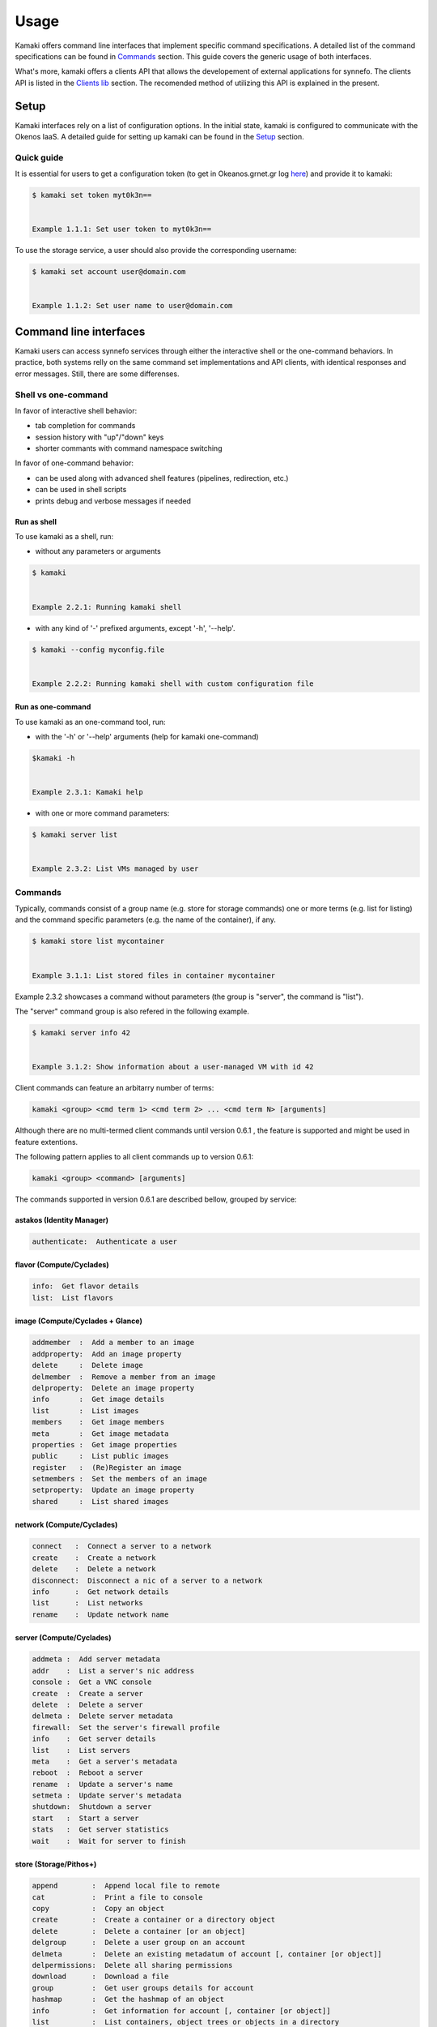 Usage
=====

Kamaki offers command line interfaces that implement specific command specifications. A detailed list of the command specifications can be found in `Commands <commands.html>`_ section. This guide covers the generic usage of both interfaces.

What's more, kamaki offers a clients API that allows the developement of external applications for synnefo. The clients API is listed in the `Clients lib <clients.html>`_ section. The recomended method of utilizing this API is explained in the present.

Setup
-----

Kamaki interfaces rely on a list of configuration options. In the initial state, kamaki is configured to communicate with the Okenos IaaS. A detailed guide for setting up kamaki can be found in the `Setup <setup.html>`_ section.

Quick guide
^^^^^^^^^^^

It is essential for users to get a configuration token (to get in Okeanos.grnet.gr log `here <https://accounts.okeanos.grnet.gr/im/>`_) and provide it to kamaki:

.. code-block:: console

    $ kamaki set token myt0k3n==


    Example 1.1.1: Set user token to myt0k3n==

To use the storage service, a user should also provide the corresponding username:

.. code-block:: console

    $ kamaki set account user@domain.com


    Example 1.1.2: Set user name to user@domain.com

Command line interfaces
-----------------------
Kamaki users can access synnefo services through either the interactive shell or the one-command behaviors. In practice, both systems relly on the same command set implementations and API clients, with identical responses and error messages. Still, there are some differenses.

Shell vs one-command
^^^^^^^^^^^^^^^^^^^^
In favor of interactive shell behavior:

* tab completion for commands
* session history with "up"/"down" keys
* shorter commants with command namespace switching

In favor of one-command behavior:

* can be used along with advanced shell features (pipelines, redirection, etc.)
* can be used in shell scripts
* prints debug and verbose messages if needed

Run as shell
""""""""""""
To use kamaki as a shell, run:

* without any parameters or arguments

.. code-block:: console

    $ kamaki


    Example 2.2.1: Running kamaki shell


* with any kind of '-' prefixed arguments, except '-h', '--help'.

.. code-block:: console

    $ kamaki --config myconfig.file

   
    Example 2.2.2: Running kamaki shell with custom configuration file


Run as one-command
""""""""""""""""""
To use kamaki as an one-command tool, run:

* with the '-h' or '--help' arguments (help for kamaki one-command)

.. code-block:: console

    $kamaki -h


    Example 2.3.1: Kamaki help

* with one or more command parameters:

.. code-block:: console

    $ kamaki server list


    Example 2.3.2: List VMs managed by user

Commands
^^^^^^^^

Typically, commands consist of a group name (e.g. store for storage commands) one or more terms (e.g. list for listing) and the command specific parameters (e.g. the name of the container), if any.

.. code-block:: console

    $ kamaki store list mycontainer


    Example 3.1.1: List stored files in container mycontainer

Example 2.3.2 showcases a command without parameters (the group is "server", the command is "list").

The "server" command group is also refered in the following example.

.. code-block:: console

    $ kamaki server info 42


    Example 3.1.2: Show information about a user-managed VM with id 42

Client commands can feature an arbitarry number of terms:

.. code-block:: text

    kamaki <group> <cmd term 1> <cmd term 2> ... <cmd term N> [arguments]

Although there are no multi-termed client commands until version 0.6.1 , the feature is supported and might be used in feature extentions.

The following pattern applies to all client commands up to version 0.6.1:

.. code-block:: text

    kamaki <group> <command> [arguments]

The commands supported in version 0.6.1 are described bellow, grouped by service:

astakos (Identity Manager)
""""""""""""""""""""""""""

.. code-block:: text

    authenticate:  Authenticate a user

flavor (Compute/Cyclades)
"""""""""""""""""""""""""

.. code-block:: text

    info:  Get flavor details
    list:  List flavors

image (Compute/Cyclades + Glance)
""""""""""""""""""""""""""""""""""

.. code-block:: text

    addmember  :  Add a member to an image
    addproperty:  Add an image property
    delete     :  Delete image
    delmember  :  Remove a member from an image
    delproperty:  Delete an image property
    info       :  Get image details
    list       :  List images
    members    :  Get image members
    meta       :  Get image metadata
    properties :  Get image properties
    public     :  List public images
    register   :  (Re)Register an image
    setmembers :  Set the members of an image
    setproperty:  Update an image property
    shared     :  List shared images

network (Compute/Cyclades)
""""""""""""""""""""""""""

.. code-block:: text

    connect   :  Connect a server to a network
    create    :  Create a network
    delete    :  Delete a network
    disconnect:  Disconnect a nic of a server to a network
    info      :  Get network details
    list      :  List networks
    rename    :  Update network name

server (Compute/Cyclades)
"""""""""""""""""""""""""

.. code-block:: text

    addmeta :  Add server metadata
    addr    :  List a server's nic address
    console :  Get a VNC console
    create  :  Create a server
    delete  :  Delete a server
    delmeta :  Delete server metadata
    firewall:  Set the server's firewall profile
    info    :  Get server details
    list    :  List servers
    meta    :  Get a server's metadata
    reboot  :  Reboot a server
    rename  :  Update a server's name
    setmeta :  Update server's metadata
    shutdown:  Shutdown a server
    start   :  Start a server
    stats   :  Get server statistics
    wait    :  Wait for server to finish

store (Storage/Pithos+)
"""""""""""""""""""""""

.. code-block:: text

    append        :  Append local file to remote
    cat           :  Print a file to console
    copy          :  Copy an object
    create        :  Create a container or a directory object
    delete        :  Delete a container [or an object]
    delgroup      :  Delete a user group on an account
    delmeta       :  Delete an existing metadatum of account [, container [or object]]
    delpermissions:  Delete all sharing permissions
    download      :  Download a file
    group         :  Get user groups details for account
    hashmap       :  Get the hashmap of an object
    info          :  Get information for account [, container [or object]]
    list          :  List containers, object trees or objects in a directory
    manifest      :  Create a remote file with uploaded parts by manifestation
    meta          :  Get custom meta-content for account [, container [or object]]
    mkdir         :  Create a directory
    move          :  Copy an object
    overwrite     :  Overwrite part (from start to end) of a remote file
    permissions   :  Get object read/write permissions
    publish       :  Publish an object
    purge         :  Purge a container
    quota         :  Get  quota for account [or container]
    setgroup      :  Create/update a new user group on account
    setmeta       :  Set a new metadatum for account [, container [or object]]
    setpermissions:  Set sharing permissions
    setquota      :  Set new quota (in KB) for account [or container]
    setversioning :  Set new versioning (auto, none) for account [or container]
    sharers       :  List the accounts that share objects with default account
    truncate      :  Truncate remote file up to a size
    unpublish     :  Unpublish an object
    upload        :  Upload a file
    versioning    :  Get  versioning for account [or container ]
    versions      :  Get the version list of an object

One-command interface
^^^^^^^^^^^^^^^^^^^^^

Kamaki usage as a one-command tool is detailed in this section

Using help
""""""""""

Kamaki help is used to see available commands, with description, syntax and their corresponding optional arguments.

To see the command groups, users should use -h or --help like in example 1.3.1. In the same way, help information for command groups and commands is printed. In the following examples, the help messages of kamaki, of a command group (server) and of a command in that group (list) are shown.

.. code-block:: console

    $ kamaki -h
    usage: kamaki <cmd_group> [<cmd_subbroup> ...] <cmd> [-v] [-s] [-V] [-d] [-i]
                                                     [--config CONFIG]
                                                     [-o OPTIONS] [-h]

    optional arguments:
      -v, --verbose         More info at response
      -s, --silent          Do not output anything
      -V, --version         Print current version
      -d, --debug           Include debug output
      -i, --include         Include protocol headers in the output
      --config CONFIG       Path to configuration file
      -o OPTIONS, --options OPTIONS
                            Override a config value
      -h, --help            Show help message

    Options:
     - - - -
    astakos:  Astakos API commands
    config :  Configuration commands
    flavor :  Compute/Cyclades API flavor commands
    history:  Command history
    image  :  Compute/Cyclades or Glance API image commands
    network:  Compute/Cyclades API network commands
    server :  Compute/Cyclades API server commands
    store  :  Pithos+ storage commands


    Example 4.1.1: kamaki help shows available parameters and command groups

.. code-block:: console

    $ kamaki cyclades -h
    usage: kamaki server <...> [-v] [-s] [-V] [-d] [-i] [--config CONFIG]
                               [-o OPTIONS] [-h]

    optional arguments:
      -v, --verbose         More info at response
      -s, --silent          Do not output anything
      -V, --version         Print current version
      -d, --debug           Include debug output
      -i, --include         Include protocol headers in the output
      --config CONFIG       Path to configuration file
      -o OPTIONS, --options OPTIONS
                            Override a config value
      -h, --help            Show help message

    Options:
     - - - -
    addmeta :  Add server metadata
    addr    :  List a server's nic address
    console :  Get a VNC console
    create  :  Create a server
    delete  :  Delete a server
    delmeta :  Delete server metadata
    firewall:  Set the server's firewall profile
    info    :  Get server details
    list    :  List servers
    meta    :  Get a server's metadata
    reboot  :  Reboot a server
    rename  :  Update a server's name
    setmeta :  Update server's metadata
    shutdown:  Shutdown a server
    start   :  Start a server
    stats   :  Get server statistics
    wait    :  Wait for server to finish [BUILD, STOPPED, REBOOT, ACTIVE]


    Example 4.1.2: Cyclades help contains all first-level commands of cyclades command group

.. code-block:: console

    $ kamaki server list -h
    usage: kamaki server list  [-v] [-s] [-V] [-d] [-i] [--config CONFIG]
                               [-o OPTIONS] [-h] [-l]

    List servers

    optional arguments:
      -v, --verbose         More info at response
      -s, --silent          Do not output anything
      -V, --version         Print current version
      -d, --debug           Include debug output
      -i, --include         Include protocol headers in the output
      --config CONFIG       Path to configuration file
      -o OPTIONS, --options OPTIONS
                            Override a config value
      -h, --help            Show help message
      -l                    show detailed output


      Example 4.1.3: Help for command "server list" with syntax, description and avaiable user options

Using history
"""""""""""""

Kamaki command history is stored in a file at user home (".kamaki.history" by default). To set a custom history file path users must set the history.file config option (see `available config options <setup.html#editing-options>`_).

Every syntactically correct command is appended at the end of that file. In order to see how to use history, use the kamaki help system:

.. code-block:: console

    $ kamaki history -h
    ...
    clean:  Clean up history
    show :  Show history


    Example 4.2.1: Available history options

The following example showcases how to use history in kamaki

.. code-block:: console

    $ kamaki history clean --match clean
    $ kamaki server list
    ...
    $ kamaki history show
    1.  kamaki server list
    2.  kamaki history show
    $ kamaki history show --match server
    1. kamaki server list
    3. kamaki history show --match server


    Example 4.2.2: Clean up everything, run a kamaki command, show full and filtered history

Debug
"""""

In case of errors, kamaki in debug mode shows usefull debug information, like the stack trace, instead of a user-friendly error message. Kamaki also suppresses various warning messages that are also allowed in debug mode.

To run kamaki in debug mode use the -d or --debug option

Verbose
"""""""

Most kamaki commands are translated into http requests. Kamaki clients API translated the semantics to REST and handles the response. Users who need to have access to these commands can use the verbose mode that presentes the HTTP Request details as well as the full server response.

To run kamaki in verbose mode use the -v or --verbose option

Client commands
"""""""""""""""

Client commands are grouped by service (see example 3.1.1 for how to list availabel groups). Commands behavior is as uniform as possible, but there are still differences between groups due to the special nature of each service and server-side implementation.

Kamaki commands can be used along with advanced shell features.

.. code-block:: console

    $ kamaki server list -l > vmlist.txt


    Example 4.4.1: Store a vm list in file vmlist.txt in a unix shell

In that case, kamaki modifies the output (e.g. removes colors - if enabled)

Interactive shell
^^^^^^^^^^^^^^^^^

Creating applications over the Clients API
------------------------------------------
